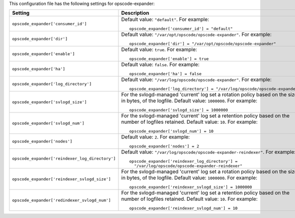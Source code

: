 .. The contents of this file may be included in multiple topics.
.. This file should not be changed in a way that hinders its ability to appear in multiple documentation sets.


This configuration file has the following settings for opscode-expander:

.. list-table::
   :widths: 200 300
   :header-rows: 1

   * - Setting
     - Description
   * - ``opscode_expander['consumer_id']``
     - Default value: ``"default"``. For example:
       ::

          opscode_expander['consumer_id'] = "default"

   * - ``opscode_expander['dir']``
     - Default value: ``"/var/opt/opscode/opscode-expander"``. For example:
       ::

          opscode_expander['dir'] = "/var/opt/opscode/opscode-expander"

   * - ``opscode_expander['enable']``
     - Default value: ``true``. For example:
       ::

          opscode_expander['enable'] = true

   * - ``opscode_expander['ha']``
     - Default value: ``false``. For example:
       ::

          opscode_expander['ha'] = false

   * - ``opscode_expander['log_directory']``
     - Default value: ``"/var/log/opscode/opscode-expander"``. For example:
       ::

          opscode_expander['log_directory'] = "/var/log/opscode/opscode-expander"

   * - ``opscode_expander['svlogd_size']``
     - For the svlogd-managed 'current' log set a rotation policy based on the size, in bytes, of the logfile. Default value: ``1000000``. For example:
       ::

          opscode_expander['svlogd_size'] = 1000000

   * - ``opscode_expander['svlogd_num']``
     - For the svlogd-managed 'current' log set a retention policy based on the number of logfiles retained. Default value: ``10``. For example:
       ::

          opscode_expander['svlogd_num'] = 10

   * - ``opscode_expander['nodes']``
     - Default value: ``2``. For example:
       ::

          opscode_expander['nodes'] = 2

   * - ``opscode_expander['reindexer_log_directory']``
     - Default value: ``"/var/log/opscode/opscode-expander-reindexer"``. For example:
       ::

          opscode_expander['reindexer_log_directory'] = 
            "/var/log/opscode/opscode-expander-reindexer"

   * - ``opscode_expander['reindexer_svlogd_size']``
     - For the svlogd-managed 'current' log set a rotation policy based on the size, in bytes, of the logfile. Default value: ``1000000``. For example:
       ::

          opscode_expander['reindexer_svlogd_size'] = 1000000

   * - ``opscode_expander['redindexer_svlogd_num']``
     - For the svlogd-managed 'current' log set a retention policy based on the number of logfiles retained. Default value: ``10``. For example:
       ::

          opscode_expander['reindexer_svlogd_num'] = 10

